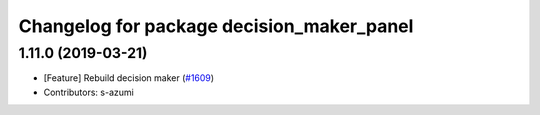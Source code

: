 ^^^^^^^^^^^^^^^^^^^^^^^^^^^^^^^^^^^^^^^^^^
Changelog for package decision_maker_panel
^^^^^^^^^^^^^^^^^^^^^^^^^^^^^^^^^^^^^^^^^^

1.11.0 (2019-03-21)
-------------------
* [Feature] Rebuild decision maker (`#1609 <https://github.com/CPFL/Autoware/issues/1609>`_)
* Contributors: s-azumi
